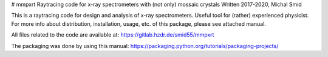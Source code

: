 # mmpxrt
Raytracing code for x-ray spectrometers with (not only) mossaic crystals
Written 2017-2020, Michal Smid

This is a raytracing code for design and analysis of x-ray spectrometers. Useful tool for (rather) experienced physicist. For more info about distribution, installation, usage, etc. of this package, please see attached manual.

All files related to the code are available at:
https://gitlab.hzdr.de/smid55/mmpxrt

The packaging was done by using this manual: https://packaging.python.org/tutorials/packaging-projects/


